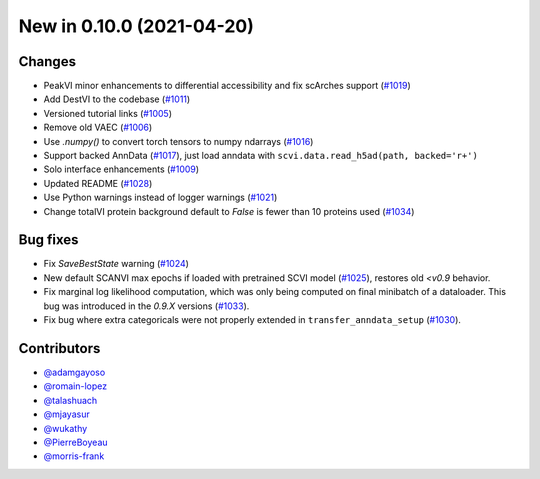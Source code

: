 New in 0.10.0 (2021-04-20)
--------------------------


Changes
~~~~~~~
- PeakVI minor enhancements to differential accessibility and fix scArches support (`#1019`_)
- Add DestVI to the codebase (`#1011`_)
- Versioned tutorial links (`#1005`_)
- Remove old VAEC (`#1006`_)
- Use `.numpy()` to convert torch tensors to numpy ndarrays (`#1016`_)
- Support backed AnnData (`#1017`_), just load anndata with ``scvi.data.read_h5ad(path, backed='r+')``
- Solo interface enhancements (`#1009`_)
- Updated README (`#1028`_)
- Use Python warnings instead of logger warnings (`#1021`_)
- Change totalVI protein background default to `False` is fewer than 10 proteins used (`#1034`_)

Bug fixes
~~~~~~~~~
- Fix `SaveBestState` warning (`#1024`_)
- New default SCANVI max epochs if loaded with pretrained SCVI model (`#1025`_), restores old `<v0.9` behavior.
- Fix marginal log likelihood computation, which was only being computed on final minibatch of a dataloader. This bug was introduced in the `0.9.X` versions (`#1033`_).
- Fix bug where extra categoricals were not properly extended in ``transfer_anndata_setup`` (`#1030`_).


Contributors
~~~~~~~~~~~~
- `@adamgayoso`_
- `@romain-lopez`_
- `@talashuach`_
- `@mjayasur`_
- `@wukathy`_
- `@PierreBoyeau`_
- `@morris-frank`_


.. _`@adamgayoso`: https://github.com/adamgayoso
.. _`@romain-lopez`: https://github.com/romain-lopez
.. _`@mjayasur`: https://github.com/mjayasur
.. _`@wukathy`: https://github.com/wukathy
.. _`@talashuach`: https://github.com/talashuach
.. _`@PierreBoyeau`: https://github.com/PierreBoyeau
.. _`@morris-frank`: https://github.com/morris-frank


.. _`#1009`: https://github.com/YosefLab/scvi-tools/pull/1009
.. _`#1017`: https://github.com/YosefLab/scvi-tools/pull/1017
.. _`#1011`: https://github.com/YosefLab/scvi-tools/pull/1011
.. _`#1005`: https://github.com/YosefLab/scvi-tools/pull/1005
.. _`#1006`: https://github.com/YosefLab/scvi-tools/pull/1006
.. _`#1016`: https://github.com/YosefLab/scvi-tools/pull/1016
.. _`#1019`: https://github.com/YosefLab/scvi-tools/pull/1019
.. _`#1021`: https://github.com/YosefLab/scvi-tools/pull/1021
.. _`#1024`: https://github.com/YosefLab/scvi-tools/pull/1025
.. _`#1025`: https://github.com/YosefLab/scvi-tools/pull/1025
.. _`#1028`: https://github.com/YosefLab/scvi-tools/pull/1028
.. _`#1030`: https://github.com/YosefLab/scvi-tools/pull/1033
.. _`#1033`: https://github.com/YosefLab/scvi-tools/pull/1033
.. _`#1034`: https://github.com/YosefLab/scvi-tools/pull/1034


